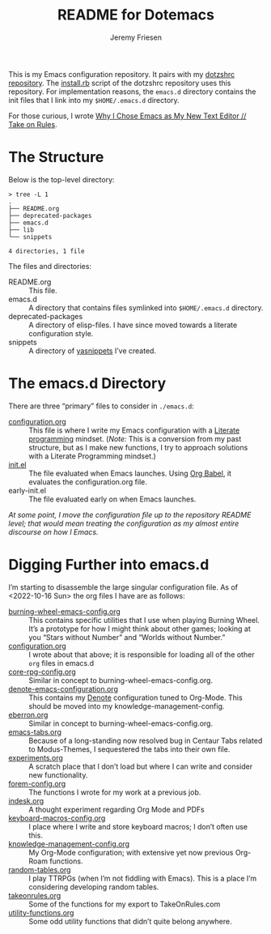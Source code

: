 #+title: README for Dotemacs
#+AUTHOR: Jeremy Friesen
#+EMAIL: jeremy@jeremyfriesen.com
#+STARTUP: showall
#+OPTIONS: toc:3

This is my Emacs configuration repository.  It pairs with my [[https://github.com/jeremyf/dotzshrc/][dotzshrc repository]].  The [[https://github.com/jeremyf/dotzshrc/blob/main/install.rb][install.rb]] script of the dotzshrc repository uses this repository.  For implementation reasons, the =emacs.d= directory contains the init files that I link into my =$HOME/.emacs.d= directory.

For those curious, I wrote [[https://takeonrules.com/2020/10/18/why-i-chose-emacs-as-my-new-text-editor/][Why I Chose Emacs as My New Text Editor // Take on Rules]].

* The Structure

Below is the top-level directory:

#+BEGIN_EXAMPLE
  > tree -L 1
  .
  ├── README.org
  ├── deprecated-packages
  ├── emacs.d
  ├── lib
  └── snippets

  4 directories, 1 file
#+END_EXAMPLE

The files and directories:

- README.org :: This file.
- emacs.d :: A directory that contains files symlinked into =$HOME/.emacs.d=
  directory.
- deprecated-packages :: A directory of elisp-files.  I have since moved
  towards a literate configuration style.
- snippets :: A directory of [[https://joaotavora.github.io/yasnippet/][yasnippets]] I’ve created.

* The emacs.d Directory

There are three “primary” files to consider in ~./emacs.d~:

- [[file:emacs.d/configuration.org][configuration.org]] :: This file is where I write my Emacs configuration with a [[https://en.wikipedia.org/wiki/Literate_programming][Literate programming]] mindset. (/Note:/ This is a conversion from my past structure, but as I make new functions, I try to approach solutions with a Literate Programming mindset.)
- [[file:emacs.d/init.el][init.el]] :: The file evaluated when Emacs launches.  Using [[https://orgmode.org/worg/org-contrib/babel/intro.html][Org Babel]], it evaluates the configuration.org file.
- early-init.el :: The file evaluated early on when Emacs launches.

/At some point, I move the configuration file up to the repository README level; that would mean treating the configuration as my almost entire discourse on how I Emacs./

* Digging Further into emacs.d

I’m starting to disassemble the large singular configuration file.  As of <2022-10-16 Sun> the org files I have are as follows:

- [[file:emacs.d/burning-wheel-emacs-config.org][burning-wheel-emacs-config.org]] :: This contains specific utilities that I use when playing Burning Wheel.  It’s a prototype for how I might think about other games; looking at you “Stars without Number” and “Worlds without Number.”
- [[file:emacs.d/configuration.org][configuration.org]] :: I wrote about that above; it is responsible for loading all of the other =org= files in emacs.d
- [[file:emacs.d/core-rpg-config.org][core-rpg-config.org]] :: Similar in concept to burning-wheel-emacs-config.org.
- [[file:emacs.d/denote-emacs-configuration.org][denote-emacs-configuration.org]] :: This contains my [[https://protesilaos.com/emacs/denote][Denote]] configuration tuned to Org-Mode.  This should be moved into my knowledge-management-config.
- [[file:emacs.d/eberron.org][eberron.org]] ::  Similar in concept to burning-wheel-emacs-config.org.
- [[file:emacs.d/emacs-tabs.org][emacs-tabs.org]] :: Because of a long-standing now resolved bug in Centaur Tabs related to Modus-Themes, I sequestered the tabs into their own file.
- [[file:emacs.d/experiments.org][experiments.org]] :: A scratch place that I don’t load but where I can write and consider new functionality.
- [[file:emacs.d/forem-config.org][forem-config.org]] :: The functions I wrote for my work at a previous job.
- [[file:emacs.d/indesk.org][indesk.org]] :: A thought experiment regarding Org Mode and PDFs
- [[file:emacs.d/keyboard-macros-config.org][keyboard-macros-config.org]] :: I place where I write and store keyboard macros; I don’t often use this.
- [[file:emacs.d/knowledge-management-config.org][knowledge-management-config.org]] :: My Org-Mode configuration; with extensive yet now previous Org-Roam functions.
- [[file:emacs.d/random-tables.org][random-tables.org]] :: I play TTRPGs (when I’m not fiddling with Emacs).  This is a place I’m considering developing random tables.
- [[file:emacs.d/takeonrules.org][takeonrules.org]] :: Some of the functions for my export to TakeOnRules.com
- [[file:emacs.d/utility-functions.org][utility-functions.org]] :: Some odd utility functions that didn’t quite belong anywhere.